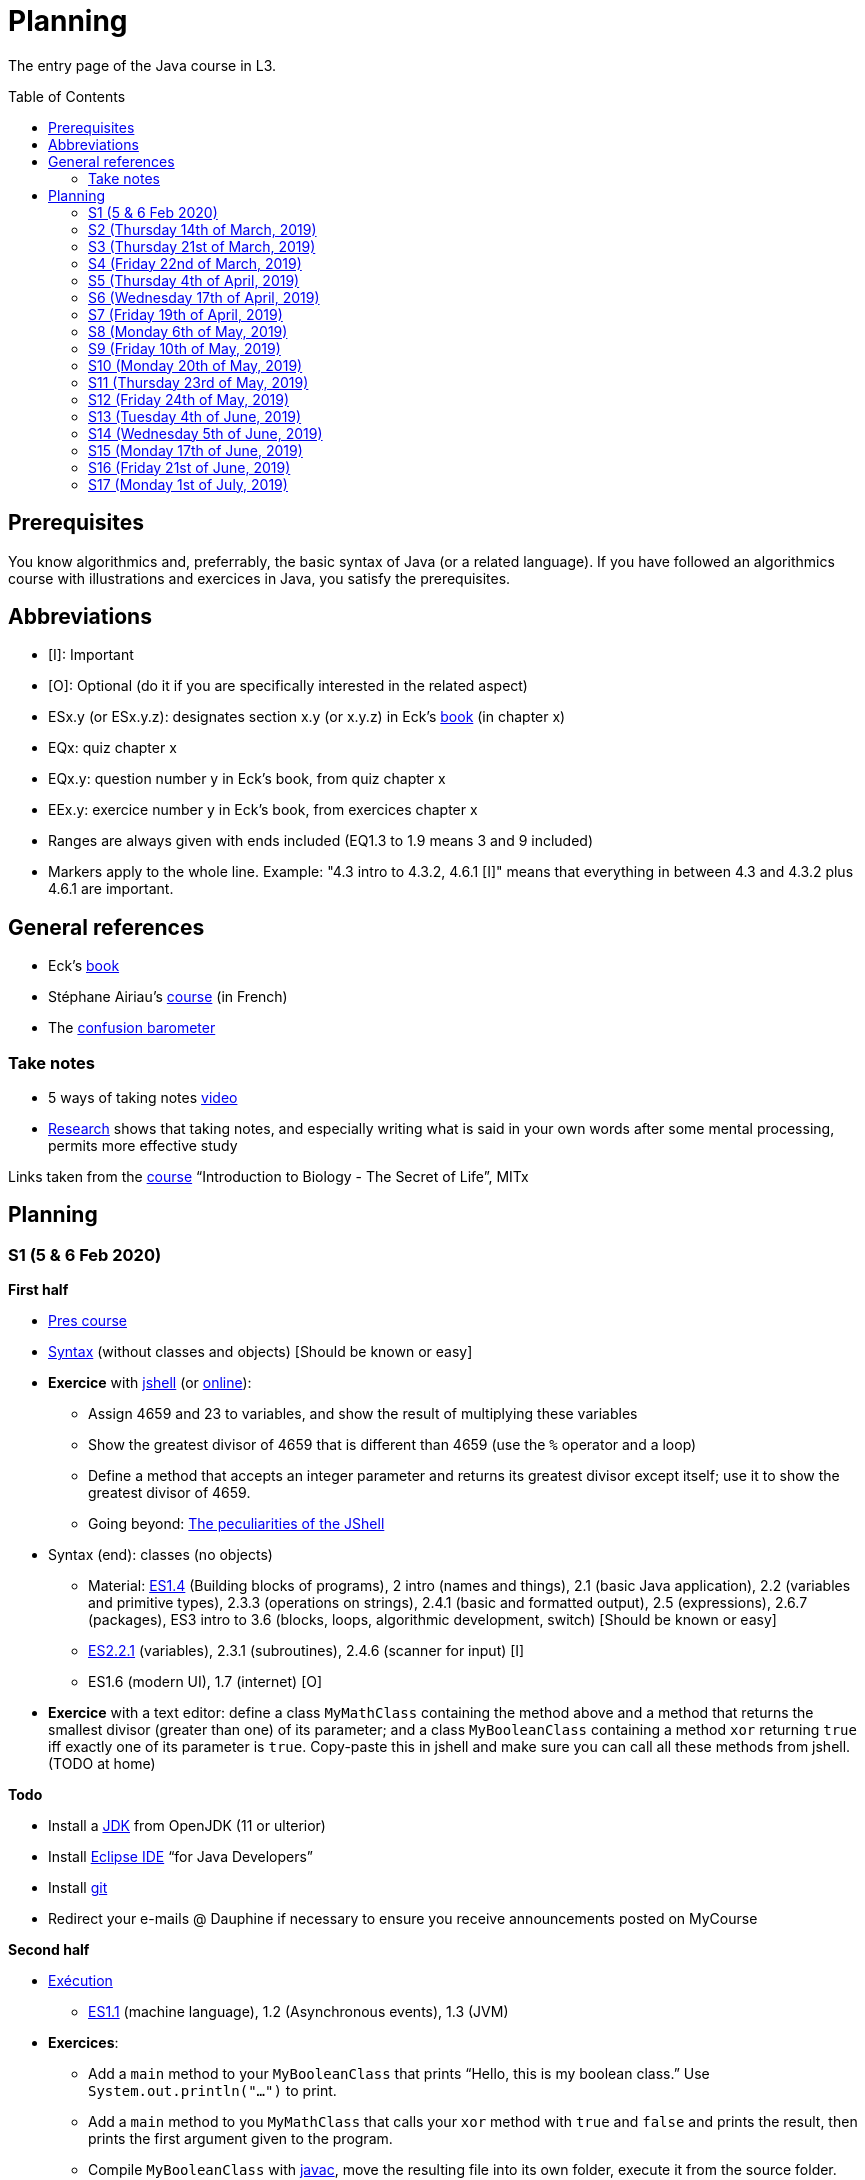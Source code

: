 = Planning
:toc: preamble
:sectanchors:
//works around awesome_bot bug that used to be published at github.com/dkhamsing/awesome_bot/issues/182.
:emptyattribute:

The entry page of the Java course in L3.

== Prerequisites
You know algorithmics and, preferrably, the basic syntax of Java (or a related language). If you have followed an algorithmics course with illustrations and exercices in Java, you satisfy the prerequisites.

== Abbreviations

* [I]: Important
* [O]: Optional (do it if you are specifically interested in the related aspect)
* ESx.y (or ESx.y.z): designates section x.y (or x.y.z) in Eck’s http://math.hws.edu/javanotes/[book] (in chapter x)
* EQx: quiz chapter x
* EQx.y: question number y in Eck’s book, from quiz chapter x
* EEx.y: exercice number y in Eck’s book, from exercices chapter x
* Ranges are always given with ends included (EQ1.3 to 1.9 means 3 and 9 included)
* Markers apply to the whole line. Example: "4.3 intro to 4.3.2, 4.6.1 [I]" means that everything in between 4.3 and 4.3.2 plus 4.6.1 are important.

== General references
* Eck’s http://math.hws.edu/javanotes/[book]
* Stéphane Airiau’s https://www.lamsade.dauphine.fr/~airiau/Teaching/L3-Java/[course] (in French)
* The https://app.gosoapbox.com/event/290081765/[confusion barometer]

=== Take notes
* 5 ways of taking notes https://www.youtube.com/watch?v=AffuwyJZTQQ[video]
* https://doi.org/10.1177/0956797614524581[Research] shows that taking notes, and especially writing what is said in your own words after some mental processing, permits more effective study

Links taken from the https://www.edx.org/bio/eric-s-lander[course] “Introduction to Biology - The Secret of Life”, MITx
//www.edx.org/course/introduction-to-biology-the-secret-of-life-4, www.edx.org/course?search_query=introduction%20to%20biology%20-%20the%20secret%20of%20life&level=introductory

== Planning

[[S1]]
=== S1 (5 & 6 Feb 2020)

*First half*

* https://github.com/oliviercailloux/java-course/raw/master/Pr%C3%A9sentation%20du%20cours%20Objet/presentation.pdf[Pres course]
* https://github.com/oliviercailloux/java-course/raw/master/Syntaxe/presentation.pdf[Syntax] (without classes and objects) [Should be known or easy]
* *Exercice* with https://docs.oracle.com/en/java/javase/13/docs/specs/man/jshell.html[jshell] (or https://tryjshell.org/[online]):
** Assign 4659 and 23 to variables, and show the result of multiplying these variables
** Show the greatest divisor of 4659 that is different than 4659 (use the `%` operator and a loop)
** Define a method that accepts an integer parameter and returns its greatest divisor except itself; use it to show the greatest divisor of 4659.
** Going beyond: https://arbitrary-but-fixed.net/teaching/java/jshell/2017/12/14/jshell-peculiarities.html[The peculiarities of the JShell]
* Syntax (end): classes (no objects)
** Material: http://math.hws.edu/javanotes/contents-with-subsections.html[ES1.4] (Building blocks of programs), 2 intro (names and things), 2.1 (basic Java application), 2.2 (variables and primitive types), 2.3.3 (operations on strings), 2.4.1 (basic and formatted output), 2.5 (expressions), 2.6.7 (packages), ES3 intro to 3.6 (blocks, loops, algorithmic development, switch) [Should be known or easy]
** http://math.hws.edu/javanotes/c2/[ES2.2.1] (variables), 2.3.1 (subroutines), 2.4.6 (scanner for input) [I]
** ES1.6 (modern UI), 1.7 (internet) [O]
* *Exercice* with a text editor: define a class `MyMathClass` containing the method above and a method that returns the smallest divisor (greater than one) of its parameter; and a class `MyBooleanClass` containing a method `xor` returning `true` iff exactly one of its parameter is `true`. Copy-paste this in jshell and make sure you can call all these methods from jshell. (TODO at home)

*Todo*

* Install a https://github.com/oliviercailloux/java-course/blob/master/Best%20practices/Various.adoc#installing-the-jdk[JDK] from OpenJDK (11 or ulterior)
* Install https://www.eclipse.org/downloads/packages/[Eclipse IDE] “for Java Developers”
* Install https://git-scm.com/download[git]
* Redirect your e-mails @ Dauphine if necessary to ensure you receive announcements posted on MyCourse

*Second half*

* https://github.com/oliviercailloux/java-course/raw/master/Ex%C3%A9cution/presentation.pdf[Exécution]
** http://math.hws.edu/javanotes/contents-with-subsections.html[ES1.1] (machine language), 1.2 (Asynchronous events), 1.3 (JVM)
* *Exercices*:
** Add a `main` method to your `MyBooleanClass` that prints “Hello, this is my boolean class.” Use `System.out.println("…")` to print.
** Add a `main` method to you `MyMathClass` that calls your `xor` method with `true` and `false` and prints the result, then prints the first argument given to the program.
** Compile `MyBooleanClass` with https://docs.oracle.com/en/java/javase/13/docs/specs/man/javac.html[javac], move the resulting file into its own folder, execute it from the source folder.
** Find out _in the official documentation_ how to compile the class and let the resulting class be placed in its own folder, in a single step (without you having to move the file afterwards)
** Compile `MyMathClass`, move the resulting file into its own folder (alone), and execute it from the source folder. Why does it fail? What does the error message indicate, and how is it related to the problem? Fix the problem and execute it, first by grouping the class files, second, while keeping both class files in different folders.
** (link:http://math.hws.edu/javanotes/c2/exercises.html[EE2.1] to 2.2, supposedly known)
** http://math.hws.edu/javanotes/c1/quiz.html[EQ1.3] to 1.9
** http://math.hws.edu/javanotes/c2/quiz.html[EQ2.1] to 2.4; 2.6 to 2.9; 2.11
* https://github.com/oliviercailloux/java-course/raw/master/Notions%20objets/presentation.pdf[Basics of objects]
** http://math.hws.edu/javanotes/contents-with-subsections.html[ES1.5] (objects), 2.3.2 (classes and objects)
** *http://math.hws.edu/javanotes/c2/exercises.html[EE2.3] to 2.6*; use Scanner, not TextIO
** *http://math.hws.edu/javanotes/c2/exercises.html[EE2.7]*: use user input (Scanner) instead of file input; do not use TextIO
** *http://math.hws.edu/javanotes/c3/exercises.html[EE3.1] to 3.3*
** *EE3.4, 3.6 [I]*
** EE3.8, 3.9 [O]

[[S2]]
=== S2 (Thursday 14th of March, 2019)

*Lecture*

// Present all theory, 90 min. Then 30 min ex. Then 30 min git theory (local only!), 30 min ex.
//* https://app.wooclap.com/JL[Quizz]

* https://www.youtube.com/watch?v=lcYkOh4nweE&t=1m21s[Mars Climate Orbiter] (1m21 to 5m18; small mistake in the video: it’s Newton times second, not Newton force per second; see also https://en.wikipedia.org/wiki/Mars_Climate_Orbiter[Wikipedia]; similarly http://www-users.math.umn.edu/~arnold/disasters/ariane.html[sad] https://www.youtube.com/watch?v=gp_D8r-2hwk[story]{emptyattribute})
* Marks; two methods for EE36
* Two major principles of software engineering: https://github.com/oliviercailloux/java-course/raw/master/Contrat/presentation.pdf[contract] and fail-fast.
** Mechanisms: interface; black box; preconditions and postconditions; javadoc; exceptions

*Material and going beyond*

* https://tutorial.djangogirls.org/en/intro_to_command_line/[Introduction] to the terminal
* http://math.hws.edu/eck/cs124/javanotes7/c3/[ES3.7] (except 3.7.3), http://math.hws.edu/eck/cs124/javanotes7/c4/[4 intro] to 4.7.
* ES4.3 intro to 4.3.2, 4.6.1 [I]
* Javadoc: http://www.lamsade.dauphine.fr/~airiau/Teaching/L3-Java/cours3.pdf[Airiau C3], p. 12 to 19.

*Todo*

* Your GitHub username and git “User Name” must be identical.
* You may use the `groupId` `io.github.<yourgithubusername>`.

* https://classroom.github.com/a/aiweSTSU[Git] (marked /10): use this repository (created when you accept the homework) at the last step of the git exercices above _instead of creating a new remote remository RG_. Connect your local repository R1 to it, and keep on following the instructions in the exercice. I do not expect written answers to the questions asked in the exercice.
* Read all the Workbench User Guide, Basic Tutorial, see https://github.com/oliviercailloux/java-course/blob/master/Tools.adoc#eclipse[Eclipse] doc [I]
* Read the Important part, above
* http://math.hws.edu/eck/cs124/javanotes7/c4/quiz.html[EQ4]

[[S3]]
=== S3 (Thursday 21st of March, 2019)
*Lecture*

* https://github.com/oliviercailloux/java-course/blob/master/Search%20path/README.adoc[search path] (packages, classes and directories).
* https://github.com/oliviercailloux/java-course/raw/master/Objets/presentation.pdf[Objects]
* https://app.wooclap.com/JL[Quizz]

*Material and going beyond*

* https://github.com/oliviercailloux/java-course/raw/master/Assert/presentation.pdf[assertions] (advanced)
* Illustration: http://math.hws.edu/eck/cs124/javanotes7/c4/s6.html#subroutines.6.2[Mosaic]
* http://math.hws.edu/eck/cs124/javanotes7/c4/s2.html#subroutines.2.4[EE4.2.4] [I]

*Exercices*

* You are expected to comment all your code appropriately with Javadoc, use correct (implying, non-default) packages, and generally follow all best practices we’ve seen, for all exercices from now on [I]
* http://math.hws.edu/eck/cs124/javanotes7/c4/exercises.html[EE4.1], 4.2
* EE4.3
* EE4.4
* EE4.5, 4.6 [O]
* EE4.7

*Todo*

* Read half of the Java development user guide, Basic Tutorial (until “Navigate to a Java element's declaration” included), see https://github.com/oliviercailloux/java-course/blob/master/Tools.adoc#eclipse[Eclipse] doc [I]
* Read the Important part, above

[[S4]]
=== S4 (Friday 22nd of March, 2019)

*Lecture*

* Java Interfaces and the Calculator example: replaceability and use as type
* Exceptions: checked and unchecked
//* Exceptions in Java: http://www.lamsade.dauphine.fr/~airiau/Teaching/L3-Java/cours5.pdf[Airiau C5] (and see slides Contrat, appendix)
* Clean repository: projet root = git root; no derived artifacts; format your source code
* Improve course for points (and prestige)
** Accepted improvement (or multiple spelling mistakes or typos): +1
** Impressive correction: 1 prestige point (in supplement)

*Material and going beyond*

* http://math.hws.edu/eck/cs124/javanotes7/c5/[ES5] intro to 5.4

*Exercices*

* http://math.hws.edu/eck/cs124/javanotes7/c4/exercises.html[EE4.3] [I]
* EE4.7 [I]
* http://math.hws.edu/eck/cs124/javanotes7/c5/exercises.html[EE5.1], 5.2
* EE5.3 [I]
** Supplementary requirement: you will archive `PairOfDice` and `StatCalc` into a JAR file and use this in a new Eclipse project where only one class is defined, which uses `PairOfDice` and `StatCalc`. Commit both projects into your repository (in two separate folders). The structure of your git repository should be as follows. Please follow the exact naming scheme.
** `project43/`… (contains `src` with your source code inside a sub-folder of it)
** `project47/`… (contains `src` with your source code inside a sub-folder of it)
** `project53utils/`… (contains `utils.jar` and `src/` with `PairOfDice` and `StatCalc` inside a sub-folder of it)
** `project53main/`… (contains `src/` with you main method)
* EE5.4, EE5.5: Play Blackjack!

*Todo*

* Read all the Java development user guide, Basic Tutorial, see https://github.com/oliviercailloux/java-course/blob/master/Tools.adoc#eclipse[Eclipse] doc [I]
* Finish class path exercices
* Review material from the start
* Commit the mandatory exercices using `git` https://classroom.github.com/a/Clfupgrv[here]

[[S5]]
=== S5 (Thursday 4th of April, 2019)

*Lecture*

* Graded quizz
** Search path = class path (approximation)
** “Does not compile” ⇒ only if conceptual problem (for example, a variable is out of scope or a class is used instead of an object)
** Linux syntax, thus `/` and `:` (Windows uses `\` and `;`). Paths may be terminated by `/`, arguments may be surrounded by quotes.
** Questions and answers in randomized order. It is possible that no answer is correct.
** Read with care
** Late ⇒ zero

* https://github.com/oliviercailloux/java-course/blob/master/JUnit.adoc[Unit testing]
* Inheritance: Object; print an object; more polymorphism.
* Generics and https://www.scientecheasy.com/2018/09/collection-hierarchy-in-java.html[collections].
** For this course, use by default: `ArrayList`; `LinkedHashSet`; `LinkedHashMap`.

*Material and going beyond*

* http://math.hws.edu/javanotes8/c5/[ES5.5] to 5.8
* http://math.hws.edu/javanotes8/c10/[ES10] to 10.2
// simple inheritance (no TextIO depended on, actually), but complex set up
* http://math.hws.edu/javanotes8/c5/exercises.html[EE5.4] (use `Scanner` instead of `TextIO`)
//interfaces with generics and collections
* http://math.hws.edu/javanotes8/c10/exercises.html[EE10.4] 
// list of words
* http://math.hws.edu/javanotes8/c7/exercises.html[EE7.6] (you may use standard input instead of file input)
// set (long)
* http://math.hws.edu/eck/cs124/javanotes7/c10/exercises.html[EE10.2]

*Exercices*

* Write an interface `Calculator` with a method `add` that takes two integers as parameters. Write a method `tester` in a different class that receives a calculator as a parameter and check that `add(2, 3)` gives 5. Write a `SimpleCalculator` that uses the normal Java addition (“+”) to implement `Calculator`.
//interfaces with generics
* Implement a `Predicate<String>` to represent a function that associates to a String the value `true` iff its length is even.
* Define a class `Pair<T1, T2>` to store an ordered pair of objects of type `T1` and `T2`.
// implements but no inheritance
* http://math.hws.edu/javanotes8/c5/exercises.html[EE5.7] [I] (the part about anonymous classes is optional)
//** Supplementary requirements: your code must lie in at least two packages;
//** The idea of this exercice is that you simulate that three different people work on this exercice: one provides some interfaces; another implements the interfaces; a third one uses the interfaces and their implementations to solve the exercice (except you represent all these persons).
//** Declare at least one interface in another Eclipse project, exported as a Java archive (JAR file);
//** implement those interfaces in another Eclipse project, exported as a Java archive (JAR file) (will you need the previous JAR file? Why / why not?);
//** solve the exercices in a third Eclipse project (will you need the previous JAR files? Which ones and why?).
// read, sort a list
* http://math.hws.edu/javanotes8/c7/exercises.html[EE7.1], 7.5 (except that you can use built-sorting functions from the Java API).
* A class E1 that asks the end-user for a set of integer values. The user enters 0 to stop entering values. Store these values in a Set of Integer values (discarding duplicates). Do it again, obtaining a second set. Then print each set of values entered, then the union of both sets. For example, if the user enters 3, 4, 2, 0, then 1, 1, 2, 5, 0, it prints: 3, 4, 2, then 1, 2, 5, then 3, 4, 2, 1, 5. Use Java sets and interfaces appropriately. [I]

*Todo*

* https://github.com/oliviercailloux/java-course/blob/master/Tools.adoc#configuration[Tools]: use correct Eclipse config. (Check warnings, compile errors, instructions!)
* Commit mandatory exercices https://classroom.github.com/a/X7DXDNfU[here].

[[S6]]
=== S6 (Wednesday 17th of April, 2019)

*Lecture*

* https://github.com/oliviercailloux/java-course/tree/master/Maven[Maven]
* Use https://mvnrepository.com/artifact/com.google.guava/guava/27.1-jre[Guava] `https://github.com/google/guava/wiki/PreconditionsExplained[Preconditions]#checkArgument`
* Overload `toString()`: use Guava https://guava.dev/releases/snapshot/api/docs/com/google/common/base/MoreObjects.ToStringHelper.html[`MoreObjects`]
* null (started)
* Correct E1
.. découpé en sous-routines ?
.. contrat général (Collection au lieu de LinkedList) ?
.. noms complets de classes uniques ?
.. structures appropriées ? (Set)
.. réutilisation si on demande les nombres différemment ? (Lus depuis fichiers)
.. nommage approprié ? (searchNumber renvoie boolean, non, devrait poser une question: isIn)
.. documentation javadoc lorsque nécessaire ?
.. utilisation adéquate des structures ? (ne pas rechercher un nombre dans une liste)
.. conventions respectées ? (noms de variables et méthodes en camelCase, de classes en PascalCase, de packages en minuscules, …)
.. méthodes d’instance (et pas statiques) ?
.. pas de commentaires inutiles (tq auto-générés //TODO, @author vide, …)
.. (micro) pas de comparaison à `true` (`if(isBig == true)`)
.. vous arrivez à voir le résultat de votre code javadoc (exemple: `@param truc of type String` inutile)
* Maps, Comparable, Comparator (voir aussi diapos Airiau)

*Material and going beyond*

* http://math.hws.edu/eck/cs124/javanotes7/c10/[ES10.3] to 10.5
* http://math.hws.edu/eck/cs124/javanotes7/c8/[ES8] intro to 8.4

*Exercices*

* http://math.hws.edu/javanotes8/c10/exercises.html[EE10.1]
//interfaces with generics and collections
* http://math.hws.edu/javanotes8/c10/exercises.html[EE10.4]

[[S7]]
=== S7 (Friday 19th of April, 2019)

* No plagiarism (but reuse!)
* Static factory method
** A static method
** Produces the type of the class it belongs to
** Serves as a factory
** Examples: `String.valueOf(true);`, `Integer.valueOf(3);`, `ImmutableList.of();`, `String.link:https://docs.oracle.com/en/java/javase/11/docs/api/java.base/java/lang/String.html#format(java.lang.String,java.lang.Object...)[format]("Person name: %s, id: %d", name, id);`
* https://docs.oracle.com/javase/tutorial/java/javaOO/arguments.html[Varargs]
* Files and https://github.com/oliviercailloux/java-course/blob/master/Flows.adoc[flows]
* https://github.com/oliviercailloux/java-course/blob/master/Best%20practices/Resources.adoc[Resources]; exercice: read a file from the class path.
* Primitive types (autoboxing); optional; give guarantees: https://github.com/oliviercailloux/java-course/blob/master/Best%20practices/Null.adoc[Best practices]

*Exercices*

* Implement an interface `EasyMap` with two methods: a method that puts a pair of key and value of your choice into a map, and a method that returns an `Optional` containing the value corresponding to the given key (parameter of the method) or that returns an empty `Optional` if there is no such value. Implement this interface in a class `EasyMapImpl`. Provide a static factory method in the interface `EasyMap`. Minimize the number of lines of code (but not at the price of readability). Note that this exercice implements the https://en.wikipedia.org/wiki/Forwarding_(object-oriented_programming)[forwarding] pattern.
** Define `MyComparator`, a class that implements a comparator over your values. Add a third method to `EasyMap`, that returns a list of values ordered by that comparator.
// list of words
* http://math.hws.edu/javanotes8/c7/exercises.html[EE7.6] (do not use the provided method: split words at space character; use standard file IO instead of TextIO)

*Todo*

* Read https://github.com/oliviercailloux/java-course/blob/master/Tools.adoc#eclipse[Eclipse] doc (or equivalent for your IDE of choice)
* Make sure you can see the javadoc of the JDK and of the libraries you add through Maven through your IDE, for coding efficiently
* If you use an IDE different than Eclipse, you are supposed to adjust your parameters to match the configuration provided for Eclipse (see Tools.adoc).

[[S8]]
=== S8 (Monday 6th of May, 2019)

* Questions?
* Graded https://github.com/oliviercailloux/java-course/blob/master/Divers/Extractor.adoc[exercice]
** Submitted code must be clean: well-formatted, clear, well named, …
** Must compile using Maven (otherwise, no point awarded)
** No warning given by Eclipse
** 15h44 to 16h24
* Choose your https://github.com/oliviercailloux/java-course/blob/master/Divers/Projets.adoc[project]
* Comparing Persons, revisited, using https://docs.oracle.com/javase/tutorial/java/javaOO/lambdaexpressions.html[Lambda Expressions]
* Override `equals` and `hashcode`

[[S9]]
=== S9 (Friday 10th of May, 2019)

* Tentative coefficients: graded quizz: 0.5, Extractor: 0.5, next graded exercices: 1, last graded exercice: 2
* https://github.com/oliviercailloux/java-course/blob/master/DevOps/CI.adoc[CI]: Travis
* TODO : livraison 1 avant fin de la veille de S10.

[[S10]]
=== S10 (Monday 20th of May, 2019)

* Graded https://github.com/oliviercailloux/java-course/blob/master/Divers/Dep-Git.adoc[exercice] (about Maven dependencies and Git)
* https://stackoverflow.com/questions/28972893/what-is-exception-wrapping-in-java[Wrapping] exceptions
* https://github.com/oliviercailloux/java-course/blob/master/Log/README.adoc[Logging]
* https://github.com/oliviercailloux/java-course/raw/master/Annotations/presentation.pdf[Annotations]

[[S11]]
=== S11 (Thursday 23rd of May, 2019)

* https://github.com/oliviercailloux/java-course/tree/master/SWT[SWT]

[[S12]]
=== S12 (Friday 24th of May, 2019)

* Back to https://docs.oracle.com/javase/tutorial/java/javaOO/lambdaexpressions.html[Method references]
* TODO : livraison suivante avant fin de la veille de la prochaine séance.

[[S13]]
=== S13 (Tuesday 4th of June, 2019)

* Graded https://github.com/oliviercailloux/java-course/blob/master/Divers/JUnit.adoc[exercice]: unit tests / access resources through class path / continue Extractor.
** 17h17 to 17h42 (5 min for delays due to GitHub)

* Write the list of PRs for Iteration 2 for each sub-team in `README.adoc` in your `dev` branch.

[[S14]]
=== S14 (Wednesday 5th of June, 2019)

* Licenses and philosophy: https://www.gnu.org/philosophy/philosophy.html[GNU]; https://opensource.org/[OSI]; Copyleft (GNU https://opensource.org/licenses/GPL-3.0[GPL]); Non-copyleft (https://opensource.org/licenses/MIT[MIT])
* Parsing HTML: https://github.com/oliviercailloux/java-course/blob/master/HTML%20to%20DOM.adoc[DOM]
* Accessing REST web services: https://github.com/oliviercailloux/java-course/blob/master/WS%20client/JAX-RS%20client.adoc[JAX-RS client]

[[S15]]
=== S15 (Monday 17th of June, 2019)

* Work on project
* TODO : livraison 3 avant fin du jeudi 20, avec PRs affectées à une Milestone « Itération 3 » (merci à l’équipe Assisted Board Games pour cette astuce).

[[S16]]
=== S16 (Friday 21st of June, 2019)

* Work on project
* TODO : livraison 4 avant fin du vendredi 28, avec PRs affectées à une Milestone « Itération 4 ».
** Facultatif : une tâche qui ajoute dans votre README des éléments que vous désirez que je prenne en compte dans mon évaluation globale (difficultés rencontrées, travaux que j’aurais oublié d’évaluer lors d’une itération précédente, …). Complémentez vos propos d’éléments vérifiables (commits, documents, …).
** Remise autorisée jusqu’à la fin du samedi 29 si nécessaire, mais une prime sera accordée pour une remise le vendredi soir.
* Présentation avant fin du dimanche 30 directement sur branche master, dans `Doc/Présentation 2019.pdf`.

[[S17]]
=== S17 (Monday 1st of July, 2019)

* Présentations : 
https://github.com/13tomoore/J-Confs/raw/master/Doc/Pr%C3%A9sentation%202019.pdf[J-Confs], 
https://github.com/Amioplk/Apartments/raw/master/Doc/Pr%C3%A9sentation%202019.pdf[Apartments], 
https://github.com/CHARLONCyril/2D-Library/raw/master/Doc/Pr%C3%A9sentation%202019.pdf[2D Library], 
https://github.com/busychess/Assisted-Board-Games/raw/master/Doc/Pr%C3%A9sentation%202019.pdf[Assisted Board Games], 
https://github.com/j-voting/J-Voting/raw/master/Doc/Pr%C3%A9sentation%202019.pdf[J-Voting]
** Code & diapos sur ordinateur de présentation
** 15 à 30 minutes
** Noté : intérêt pour l’audience ; compréhension par l’audience du contexte et de l’objectif du projet ; compréhension par l’audience de l’architecture du code et des aspects techniques ; distinction claire des fcts déjà présentes VS ajoutées ; originalité & créativité éventuelle ; …
* Votes
* Evals, and https://github.com/oliviercailloux/projets/blob/master/Licences/Licence.adoc[Licences]: https://github.com/oliviercailloux/projets/raw/master/Licences/Declaration%20of%20licensing.odt[Decl]

